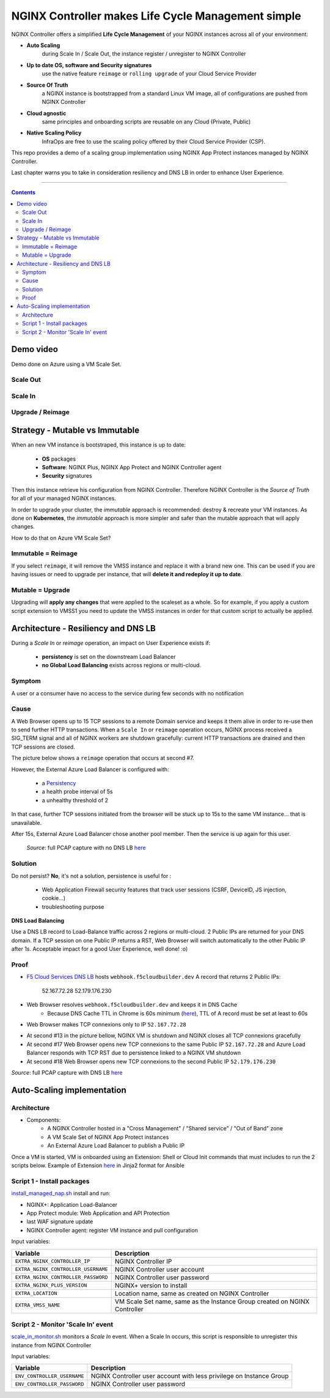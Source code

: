 NGINX Controller makes Life Cycle Management simple
##############################################################

NGINX Controller offers a simplified **Life Cycle Management** of your NGINX instances across all of your environment:

- **Auto Scaling**
    during Scale In / Scale Out, the instance register / unregister to NGINX Controller
- **Up to date OS, software and Security signatures**
    use the native feature ``reimage`` or ``rolling upgrade`` of your Cloud Service Provider
- **Source Of Truth**
    a NGINX instance is bootstrapped from a standard Linux VM image, all of configurations are pushed from NGINX Controller
- **Cloud agnostic**
    same principles and onboarding scripts are reusable on any Cloud (Private, Public)
- **Native Scaling Policy**
    InfraOps are free to use the scaling policy offered by their Cloud Service Provider (CSP).

This repo provides a demo of a scaling group implementation using NGINX App Protect instances managed by NGINX Controller.

Last chapter warns you to take in consideration resiliency and DNS LB in order to enhance User Experience.

--------------------------------------------------------------------------------------------------------------------

.. contents:: Contents
    :local:

Demo video
*****************************************
Demo done on Azure using a VM Scale Set.

Scale Out
=========================================

.. raw:: html

    <a href="http://www.youtube.com/watch?v=Ol4CCxI0uVY"><img src="http://img.youtube.com/vi/Ol4CCxI0uVY/0.jpg" width="600" height="400" title="VMSS + NGINX Controller | Scale Out" alt="VMSS + NGINX Controller | Scale Out"></a>

Scale In
=========================================

.. raw:: html

    <a href="http://www.youtube.com/watch?v=P005gt9eAg0"><img src="http://img.youtube.com/vi/P005gt9eAg0/0.jpg" width="600" height="400" title="VMSS + NGINX Controller | Scale In" alt="VMSS + NGINX Controller | Scale In"></a>

Upgrade / Reimage
=========================================

.. raw:: html

    <a href="http://www.youtube.com/watch?v=Zr8UBIC-UHw"><img src="http://img.youtube.com/vi/Zr8UBIC-UHw/0.jpg" width="600" height="400" title="VMSS + NGINX Controller | Reimage" alt="VMSS + NGINX Controller | Reimage"></a>

Strategy - Mutable vs Immutable
*****************************************

When an new VM instance is bootstraped, this instance is up to date:

    - **OS** packages
    - **Software**: NGINX Plus, NGINX App Protect and NGINX Controller agent
    - **Security** signatures

Then this instance retrieve his configuration from NGINX Controller.
Therefore NGINX Controller is the *Source of Truth* for all of your managed NGINX instances.

In order to upgrade your cluster, the *immutable* approach is recommended: destroy & recreate your VM instances.
As done on **Kubernetes**, the *immutable* approach is more simpler and safer than the mutable approach that will apply changes.

How to do that on Azure VM Scale Set?

Immutable = Reimage
=========================================
If you select ``reimage``,
it will remove the VMSS instance and replace it with a brand new one.
This can be used if you are having issues or need to upgrade per instance, that will **delete it and redeploy it up to date**.

Mutable = Upgrade
=========================================
Upgrading will **apply any changes** that were applied to the scaleset as a whole.
So for example, if you apply a custom script extension to VMSS1 you need to update the VMSS instances in order for that custom script to actually be applied.

Architecture - Resiliency and DNS LB
********************************************************************************
During a *Scale In* or *reimage* operation,
an impact on User Experience exists if:

    - **persistency** is set on the downstream Load Balancer
    - **no Global Load Balancing** exists across regions or multi-cloud.

Symptom
=========================================
A user or a consumer have no access to the service during few seconds with no notification

Cause
=========================================
A Web Browser opens up to 15 TCP sessions to a remote Domain service
and keeps it them alive in order to re-use then to send further HTTP transactions.
When a ``Scale In`` or ``reimage`` operation occurs, NGINX process received a SIG_TERM signal and all of NGINX workers are shutdown gracefully: current HTTP transactions are drained and then TCP sessions are closed.

The picture below shows a ``reimage`` operation that occurs at second #7.

.. image:: ./_pictures/capture_nginx_drain.png
   :align: center
   :width: 800
   :alt: NGINX drains transactions

However, the External Azure Load Balancer is configured with:

    - a `Persistency <https://docs.microsoft.com/en-us/azure/load-balancer/distribution-mode-concepts>`_
    - a health probe interval of 5s
    - a unhealthy threshold of 2

In that case, further TCP sessions initiated from the browser will be stuck up to 15s to the same VM instance... that is unavailable.

.. image:: ./_pictures/capture_persist.png
   :align: center
   :width: 800
   :alt: ALB persists

After 15s, External Azure Load Balancer chose another pool member. Then the service is up again for this user.

    *Source*: full PCAP capture with no DNS LB `here <https://github.com/nergalex/nap-azure-vmss/_files/Azure_LB_downtime.pcapng>`_

Solution
=========================================

Do not persist?
**No**, it's not a solution,
persistence is useful for :
    - Web Application Firewall security features that track user sessions (CSRF, DeviceID, JS injection, cookie...)
    - troubleshooting purpose

**DNS Load Balancing**

Use a DNS LB record to Load-Balance traffic across 2 regions or multi-cloud.
2 Public IPs are returned for your DNS domain.
If a TCP session on one Public IP returns a RST,
Web Browser will switch automatically to the other Public IP after 1s. Acceptable impact for a good User Experience, well done! :o)

Proof
=========================================
- `F5 Cloud Services DNS LB <https://www.f5.com/fr_fr/products/ways-to-deploy/cloud-services/dns-cloud-service>`_ hosts ``webhook.f5cloudbuilder.dev`` A record that returns 2 Public IPs:

    52.167.72.28
    52.179.176.230

.. image:: ./_pictures/dns_lb_record.png
   :align: center
   :width: 500
   :alt: DNS LB record

- Web Browser resolves ``webhook.f5cloudbuilder.dev`` and keeps it in DNS Cache
    - Because DNS Cache TTL in Chrome is 60s minimum (`here <https://source.chromium.org/chromium/chromium/src/+/master:net/dns/host_resolver_manager.cc;l=122?q=kCacheEntryTTLSeconds%20&ss=chromium%2Fchromium%2Fsrc&originalUrl=https:%2F%2Fcs.chromium.org%2F>`_), TTL of A record must be set at least to 60s

- Web Browser makes TCP connexions only to IP ``52.167.72.28``

.. image:: ./_pictures/capture_dns_lb_tcp_ip1.png
   :align: center
   :width: 600
   :alt: Connexion to IP 1

- At second #13 in the picture bellow, NGINX VM is shutdown and NGINX closes all TCP connexions gracefully
- At second #17 Web Browser opens new TCP connexions to the same Public IP ``52.167.72.28`` and Azure Load Balancer responds with TCP RST due to persistence linked to a NGINX VM shutdown
- At second #18 Web Browser opens new TCP connexions to the second Public IP ``52.179.176.230``

.. image:: ./_pictures/capture_dns_lb_tcp_ip_2.png
   :align: center
   :width: 600
   :alt: Connexion to IP 2

*Source*: full PCAP capture with DNS LB `here <https://github.com/nergalex/nap-azure-vmss/_files/DNS_LB_TCP_failure_Chrome.pcapng>`_

Auto-Scaling implementation
*****************************************

Architecture
=========================================
- Components:
    - A NGINX Controller hosted in a "Cross Management" / "Shared service" / "Out of Band" zone
    - A VM Scale Set of NGINX App Protect instances
    - An External Azure Load Balancer to publish a Public IP

.. image:: ./_pictures/architecture.png
   :align: center
   :width: 1000
   :alt: Architecture

Once a VM is started, VM is onboarded using an Extension: Shell or Cloud Init commands that must includes to run the 2 scripts below. Example of Extension `here <https://github.com/nergalex/nap-azure-vmss/blob/master/_files/nginx_managed_by_controller_bootstrapping.jinja2>`_ in Jinja2 format for Ansible

Script 1 - Install packages
=========================================
`install_managed_nap.sh <https://github.com/nergalex/nap-azure-vmss/blob/master/install_managed_nap.sh>`_ install and run:

- NGINX+: Application Load-Balancer
- App Protect module: Web Application and API Protection
- last WAF signature update
- NGINX Controller agent: register VM instance and pull configuration

Input variables:

=====================================================  =======================================================================================================
Variable                                               Description
=====================================================  =======================================================================================================
``EXTRA_NGINX_CONTROLLER_IP``                          NGINX Controller IP
``EXTRA_NGINX_CONTROLLER_USERNAME``                    NGINX Controller user account
``EXTRA_NGINX_CONTROLLER_PASSWORD``                    NGINX Controller user password
``EXTRA_NGINX_PLUS_VERSION``                           NGINX+ version to install
``EXTRA_LOCATION``                                     Location name, same as created on NGINX Controller
``EXTRA_VMSS_NAME``                                    VM Scale Set name, same as the Instance Group created on NGINX Controller
=====================================================  =======================================================================================================

Script 2 - Monitor 'Scale In' event
=========================================
`scale_in_monitor.sh <https://github.com/nergalex/nap-azure-vmss/blob/master/scale_in_monitor.sh>`_ monitors a *Scale In* event.
When a Scale In occurs, this script is responsible to unregister this instance from NGINX Controller

Input variables:

=====================================================  =======================================================================================================
Variable                                               Description
=====================================================  =======================================================================================================
``ENV_CONTROLLER_USERNAME``                            NGINX Controller user account with less privilege on Instance Group
``ENV_CONTROLLER_PASSWORD``                            NGINX Controller user password
=====================================================  =======================================================================================================

